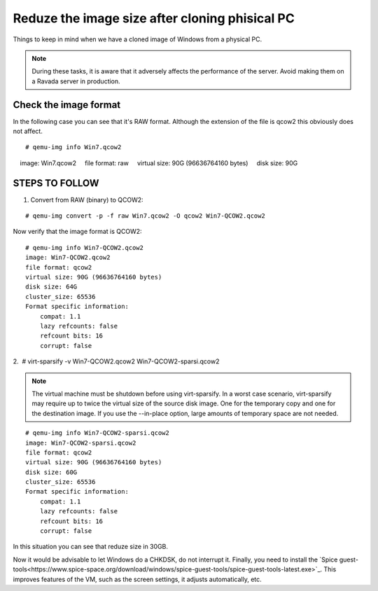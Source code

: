 Reduze the image size after cloning phisical PC
===============================================

Things to keep in mind when we have a cloned image of Windows from a physical PC.


.. note :: 
    During these tasks, it is aware that it adversely affects the performance of the server. Avoid making them on a Ravada server in production.

Check the image format
----------------------

In the following case you can see that it's RAW format. Although the extension of the file is qcow2 this obviously does not affect.

::

    # qemu-img info Win7.qcow2 
    image: Win7.qcow2
    file format: raw
    virtual size: 90G (96636764160 bytes)
    disk size: 90G

STEPS TO FOLLOW
---------------

1. Convert from RAW (binary) to QCOW2:
 
::

    # qemu-img convert -p -f raw Win7.qcow2 -O qcow2 Win7-QCOW2.qcow2

Now verify that the image format is QCOW2:

::

    # qemu-img info Win7-QCOW2.qcow2
    image: Win7-QCOW2.qcow2
    file format: qcow2
    virtual size: 90G (96636764160 bytes)
    disk size: 64G
    cluster_size: 65536
    Format specific information:
        compat: 1.1
        lazy refcounts: false
        refcount bits: 16
        corrupt: false

2.  # virt-sparsify -v Win7-QCOW2.qcow2 Win7-QCOW2-sparsi.qcow2

.. note :: 
        The virtual machine must be shutdown before using virt-sparsify.
        In a worst case scenario, virt-sparsify may require up to twice the virtual size of the source disk image. One for the temporary copy and one for the destination image.
        If you use the --in-place option, large amounts of temporary space are not needed.
        
::

    # qemu-img info Win7-QCOW2-sparsi.qcow2
    image: Win7-QCOW2-sparsi.qcow2
    file format: qcow2
    virtual size: 90G (96636764160 bytes)
    disk size: 60G
    cluster_size: 65536
    Format specific information:
        compat: 1.1
        lazy refcounts: false
        refcount bits: 16
        corrupt: false

In this situation you can see that reduze size in 30GB.

Now it would be advisable to let Windows do a CHKDSK, do not interrupt it.
Finally, you need to install the `Spice guest-tools<https://www.spice-space.org/download/windows/spice-guest-tools/spice-guest-tools-latest.exe>`_.
This improves features of the VM, such as the screen settings, it adjusts automatically, etc.
